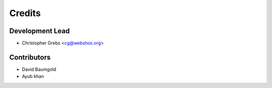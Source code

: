 =======
Credits
=======

Development Lead
----------------

* Christopher Grebs <cg@webshox.org>

Contributors
------------

* David Baumgold
* Ayub khan
